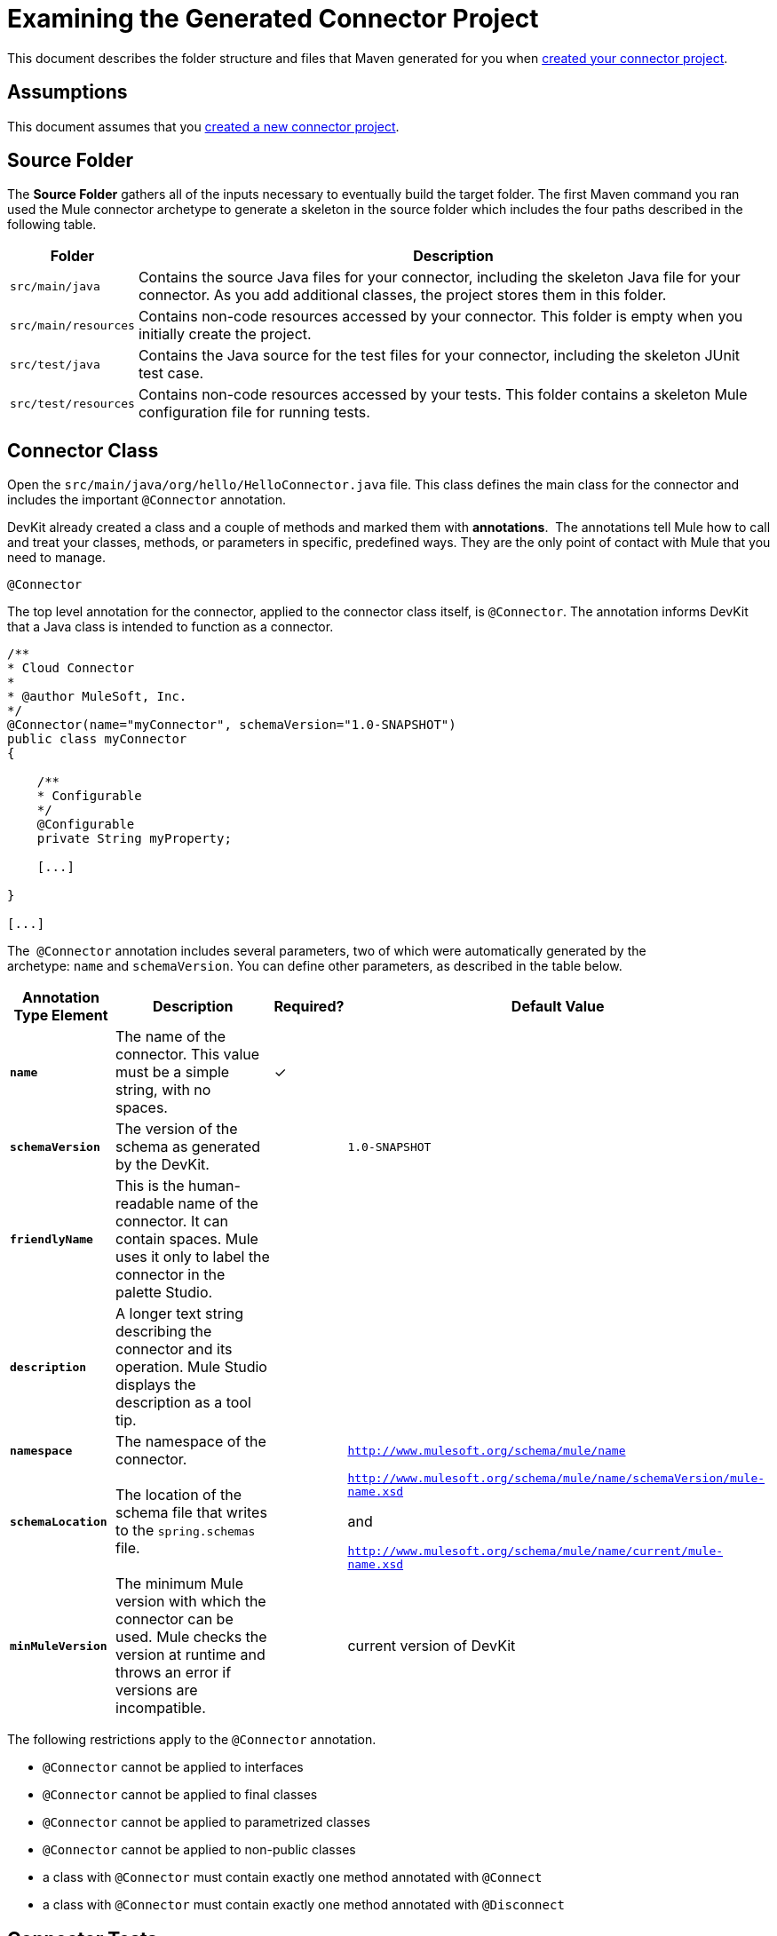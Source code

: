 = Examining the Generated Connector Project

This document describes the folder structure and files that Maven generated for you when link:/anypoint-connector-devkit/v/3.4/creating-a-connector-project[created your connector project].  

== Assumptions

This document assumes that you link:/anypoint-connector-devkit/v/3.4/creating-a-connector-project[created a new connector project].

== Source Folder

The *Source Folder* gathers all of the inputs necessary to eventually build the target folder. The first Maven command you ran used the Mule connector archetype to generate a skeleton in the source folder which includes the four paths described in the following table.

[%header%autowidth.spread]
|===
|Folder |Description
|`src/main/java` |Contains the source Java files for your connector, including the skeleton Java file for your connector. As you add additional classes, the project stores them in this folder.
|`src/main/resources` |Contains non-code resources accessed by your connector. This folder is empty when you initially create the project.
|`src/test/java` |Contains the Java source for the test files for your connector, including the skeleton JUnit test case.
|`src/test/resources` |Contains non-code resources accessed by your tests. This folder contains a skeleton Mule configuration file for running tests.
|===

== Connector Class

Open the `src/main/java/org/hello/HelloConnector.java` file. This class defines the main class for the connector and includes the important `@Connector` annotation. 

DevKit already created a class and a couple of methods and marked them with *annotations*.  The annotations tell Mule how to call and treat your classes, methods, or parameters in specific, predefined ways. They are the only point of contact with Mule that you need to manage.

`@Connector`

The top level annotation for the connector, applied to the connector class itself, is `@Connector`. The annotation informs DevKit that a Java class is intended to function as a connector.

[source, code, linenums]
----
/**
* Cloud Connector
*
* @author MuleSoft, Inc.
*/
@Connector(name="myConnector", schemaVersion="1.0-SNAPSHOT")
public class myConnector
{
 
    /**
    * Configurable
    */
    @Configurable
    private String myProperty;
 
    [...]
 
}
 
[...]
----

The  `@Connector` annotation includes several parameters, two of which were automatically generated by the archetype: `name` and `schemaVersion`. You can define other parameters, as described in the table below.

[%header%autowidth.spread]
|===
|Annotation Type Element |Description |Required? |Default Value
|*`name`* |The name of the connector. This value must be a simple string, with no spaces.  |✓ | 
|*`schemaVersion`* |The version of the schema as generated by the DevKit. |  |`1.0-SNAPSHOT`
|*`friendlyName`* |This is the human-readable name of the connector. It can contain spaces. Mule uses it only to label the connector in the palette Studio.  |  | 
|*`description`* |A longer text string describing the connector and its operation. Mule Studio displays the description as a tool tip. |  | 
|*`namespace`* |The namespace of the connector. |  |`http://www.mulesoft.org/schema/mule/name`
|*`schemaLocation`* |The location of the schema file that writes to the `spring.schemas` file. |  a|`http://www.mulesoft.org/schema/mule/name/schemaVersion/mule-name.xsd`

and

`http://www.mulesoft.org/schema/mule/name/current/mule-name.xsd`
|*`minMuleVersion`* |The minimum Mule version with which the connector can be used. Mule checks the version at runtime and throws an error if versions are incompatible. |  |current version of DevKit
|===

The following restrictions apply to the `@Connector` annotation.  

* `@Connector` cannot be applied to interfaces
* `@Connector` cannot be applied to final classes
* `@Connector` cannot be applied to parametrized classes
* `@Connector` cannot be applied to non-public classes
* a class with `@Connector` must contain exactly one method annotated with `@Connect`
* a class with `@Connector` must contain exactly one method annotated with `@Disconnect`

== Connector Tests

Open the `src/test/java/org/hello/HelloConnectorTest.java` file. DevKit creates a class, a couple of methods, and a configurable property, and marks them all with annotations. Within the methods of this class, you can write your own tests tailored to your testing needs. These tests are evaluated every time you compile your code.  You can also run these tests without building your connector by running the following Maven command from the console.  

[source, code, linenums]
----
mvn test
----

For more details on developing tests for your connector, see link:/anypoint-connector-devkit/v/3.4/developing-devkit-connector-tests[Developing DevKit Connector Tests].

== POM file

Based on the archetype used to create the project, Maven generates the project object model (POM) file.  Maven uses the `pom.xml` file to keep track of all dependencies needed to build a project, including the dependencies' version number and location. You may have to add items to the POM file during the connector development process in order to pull in additional libraries and add steps to the build process .

For more details on the role of the POM file, see http://maven.apache.org/pom.html[the POM Reference at maven.apache.org].

== Icons Folder

The `icons` folder contains the visuals that Mule Studio uses to represent your connector both on the palette and on the canvas. You can easily swap these files with others of your choice. You can also link:/anypoint-connector-devkit/v/3.4/customizing-connector-integration-with-esb-and-studio[modify the folder] from which Mule fetches them.

== License and README Files

Should you decide to share your connector with the Mule Community, your project includes a basic license agreement. You are free to link:/anypoint-connector-devkit/v/3.4/packaging-your-connector-for-release[change this licence agreement]. Use the README file to provide users with initial information about the connector. These files are written in https://help.github.com/articles/github-flavored-markdown[Github-Flavored Markdown] format (`.md``)`. 

== Target Folder

When the build process is successful and the tests defined in the `test` folder all pass, the Maven build process creates several artifacts in the target folder. If you ran a build process and don't see this folder in the Package Explorer, right-click the project name, then select **Refresh **to view the following new elements:

* `hello-connector-1.0-SNAPSHOT.jar`, the connector JAR
* `hello-connector-1.0-SNAPSHOT.zip`, the Mule plugin which you can drop into the `plugins` directory in Mule standalone
* `apidocs`, auto-generated installation instructions, Javadoc, and Mule API docs for your connector
* `update-site`, the file that you import into Mule Studio to install and update the connector

== Reference Documentation

The build also auto-generates Javadoc for your connector. The skeleton files that Maven generates already includes placeholder comments  (enclosed between `/**` and `*/`) which you can update further. As you add functionality to your connector, be sure to rigorously add JavaDoc annotations to your code as Mule automatically incorporates the annotations into the auto-generated documentation during the build process.

To view it the documentation, open `target/apidocs/index.html` in your web browser.

[source, code, linenums]
----
/**
     * Connect
     *
     * @param username A username
     * @param password A password
     * @throws ConnectionException
     */
    @Connect
    public void connect(@ConnectionKey String username, String password)
        throws ConnectionException {
        /*
         * CODE FOR ESTABLISHING A CONNECTION GOES IN HERE
         */
    }
 
 
    /**
     * Custom processor
     *
     * {@sample.xml ../../../doc/hello-connector.xml.sample hello:my-processor}
     *
     * @param content Content to be processed
     * @return Some string
     */
    @Processor
    public String myProcessor(String content)
    {
        /*
         * MESSAGE PROCESSOR CODE GOES HERE
         */
 
        return content;
    }
----

=== Documentation Best Practice

DevKit enforces commenting your code. For every method you write, add a corresponding comment section so that your connector's functionality is documented as soon as you built it. In these comment sections, list every parameter and every output of the method with the annotations `@param` and `@return`.

DevKit pulls the `@param` and `@return` content from the example code above into the Javadoc, automatically organizing it, formatting it, and including additional standard content. 

   

== See Also

* *NEXT STEP:* link:/anypoint-connector-devkit/v/3.4/authentication-and-connection-management[implement authentication] on your connector.
* Learn more about link:/anypoint-connector-devkit/v/3.4/installing-and-testing-your-connector[Installing and Testing Your Connector]. 
* View complete, DevKit-built link:/anypoint-connector-devkit/v/3.4/devkit-connector-examples[Connector Examples] to see more fully developed code, documentation, and test suites.

